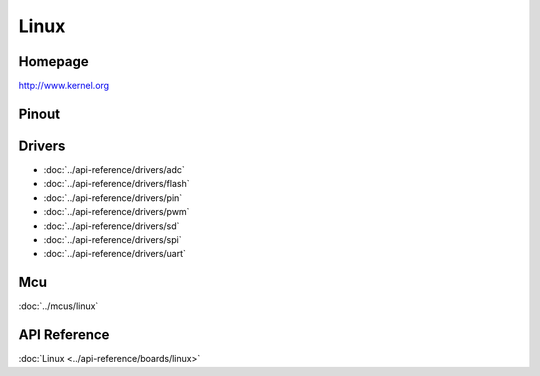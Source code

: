Linux
=====

Homepage
--------

http://www.kernel.org

Pinout
------

.. image:: ../images/boards/linux-pinout.png
   :width: 50%
   :target: ../_images/linux-pinout.png

Drivers
-------

- :doc:`../api-reference/drivers/adc`
- :doc:`../api-reference/drivers/flash`
- :doc:`../api-reference/drivers/pin`
- :doc:`../api-reference/drivers/pwm`
- :doc:`../api-reference/drivers/sd`
- :doc:`../api-reference/drivers/spi`
- :doc:`../api-reference/drivers/uart`

Mcu
---

:doc:`../mcus/linux`

API Reference
-------------

:doc:`Linux <../api-reference/boards/linux>`


